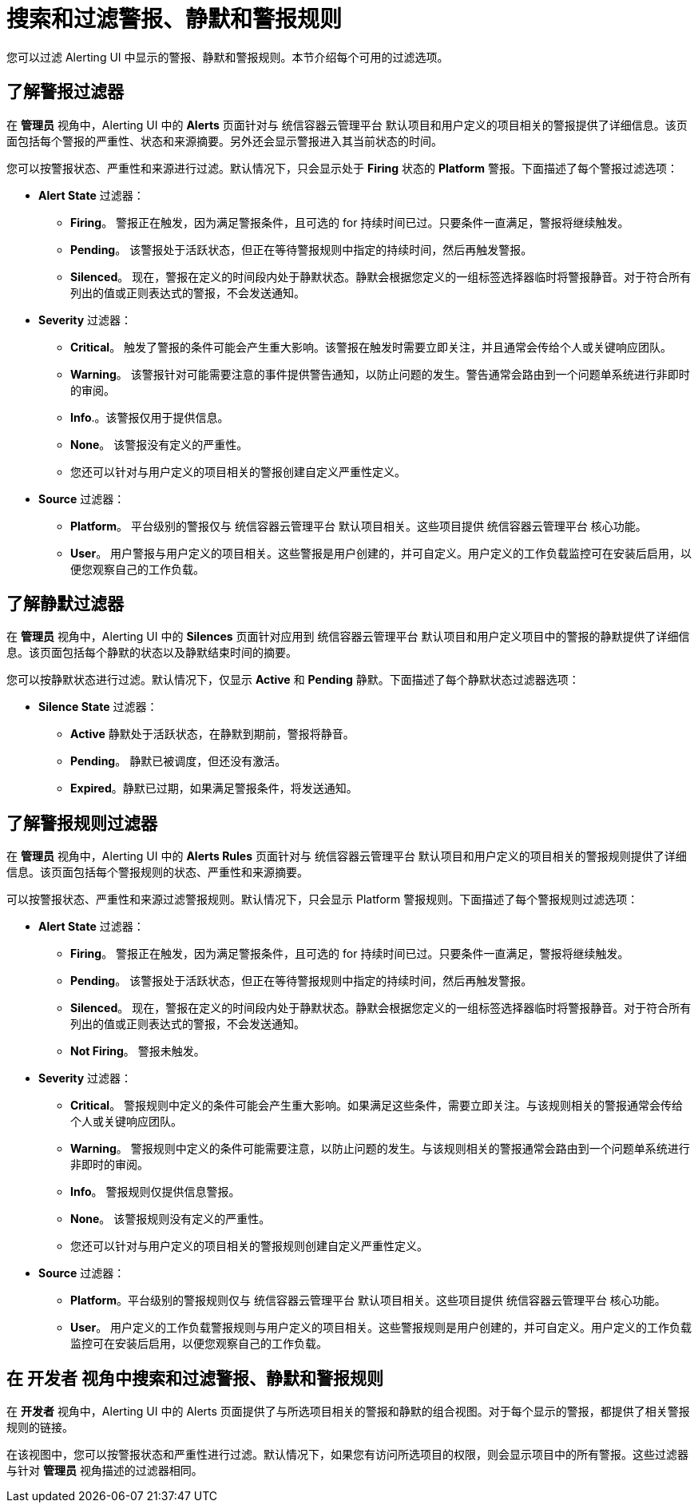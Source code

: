 // Module included in the following assemblies:
//
// * monitoring/managing-alerts.adoc

[id="searching-alerts-silences-and-alerting-rules_{context}"]
= 搜索和过滤警报、静默和警报规则

您可以过滤 Alerting UI 中显示的警报、静默和警报规则。本节介绍每个可用的过滤选项。

[discrete]
== 了解警报过滤器

在 *管理员*  视角中，Alerting UI 中的 *Alerts*  页面针对与 统信容器云管理平台 默认项目和用户定义的项目相关的警报提供了详细信息。该页面包括每个警报的严重性、状态和来源摘要。另外还会显示警报进入其当前状态的时间。

您可以按警报状态、严重性和来源进行过滤。默认情况下，只会显示处于 *Firing* 状态的 *Platform* 警报。下面描述了每个警报过滤选项：

* *Alert State* 过滤器：
** *Firing*。 警报正在触发，因为满足警报条件，且可选的 for 持续时间已过。只要条件一直满足，警报将继续触发。
** *Pending*。 该警报处于活跃状态，但正在等待警报规则中指定的持续时间，然后再触发警报。
** *Silenced*。 现在，警报在定义的时间段内处于静默状态。静默会根据您定义的一组标签选择器临时将警报静音。对于符合所有列出的值或正则表达式的警报，不会发送通知。

* *Severity* 过滤器：
** *Critical*。 触发了警报的条件可能会产生重大影响。该警报在触发时需要立即关注，并且通常会传给个人或关键响应团队。
** *Warning*。 该警报针对可能需要注意的事件提供警告通知，以防止问题的发生。警告通常会路由到一个问题单系统进行非即时的审阅。
** *Info*.。该警报仅用于提供信息。
** *None*。 该警报没有定义的严重性。
** 您还可以针对与用户定义的项目相关的警报创建自定义严重性定义。

* *Source* 过滤器：
** *Platform*。 平台级别的警报仅与 统信容器云管理平台 默认项目相关。这些项目提供 统信容器云管理平台 核心功能。
** *User*。 用户警报与用户定义的项目相关。这些警报是用户创建的，并可自定义。用户定义的工作负载监控可在安装后启用，以便您观察自己的工作负载。

[discrete]
== 了解静默过滤器

在 *管理员* 视角中，Alerting UI 中的 *Silences* 页面针对应用到 统信容器云管理平台 默认项目和用户定义项目中的警报的静默提供了详细信息。该页面包括每个静默的状态以及静默结束时间的摘要。

您可以按静默状态进行过滤。默认情况下，仅显示 *Active* 和 *Pending* 静默。下面描述了每个静默状态过滤器选项：

* *Silence State* 过滤器：
** *Active* 静默处于活跃状态，在静默到期前，警报将静音。
** *Pending*。 静默已被调度，但还没有激活。
** *Expired*。静默已过期，如果满足警报条件，将发送通知。

[discrete]
== 了解警报规则过滤器

在 *管理员* 视角中，Alerting UI 中的 *Alerts Rules* 页面针对与 统信容器云管理平台 默认项目和用户定义的项目相关的警报规则提供了详细信息。该页面包括每个警报规则的状态、严重性和来源摘要。

可以按警报状态、严重性和来源过滤警报规则。默认情况下，只会显示 Platform 警报规则。下面描述了每个警报规则过滤选项：

* *Alert State* 过滤器：
** *Firing*。 警报正在触发，因为满足警报条件，且可选的 for 持续时间已过。只要条件一直满足，警报将继续触发。
** *Pending*。 该警报处于活跃状态，但正在等待警报规则中指定的持续时间，然后再触发警报。
** *Silenced*。 现在，警报在定义的时间段内处于静默状态。静默会根据您定义的一组标签选择器临时将警报静音。对于符合所有列出的值或正则表达式的警报，不会发送通知。
** *Not Firing*。 警报未触发。

* *Severity* 过滤器：
** *Critical*。 警报规则中定义的条件可能会产生重大影响。如果满足这些条件，需要立即关注。与该规则相关的警报通常会传给个人或关键响应团队。
** *Warning*。 警报规则中定义的条件可能需要注意，以防止问题的发生。与该规则相关的警报通常会路由到一个问题单系统进行非即时的审阅。
** *Info*。 警报规则仅提供信息警报。
** *None*。 该警报规则没有定义的严重性。
** 您还可以针对与用户定义的项目相关的警报规则创建自定义严重性定义。

* *Source* 过滤器：
** *Platform*。平台级别的警报规则仅与 统信容器云管理平台 默认项目相关。这些项目提供 统信容器云管理平台 核心功能。
** *User*。 用户定义的工作负载警报规则与用户定义的项目相关。这些警报规则是用户创建的，并可自定义。用户定义的工作负载监控可在安装后启用，以便您观察自己的工作负载。

[discrete]
== 在 开发者 视角中搜索和过滤警报、静默和警报规则

在 *开发者* 视角中，Alerting UI 中的 Alerts 页面提供了与所选项目相关的警报和静默的组合视图。对于每个显示的警报，都提供了相关警报规则的链接。

在该视图中，您可以按警报状态和严重性进行过滤。默认情况下，如果您有访问所选项目的权限，则会显示项目中的所有警报。这些过滤器与针对 *管理员* 视角描述的过滤器相同。
